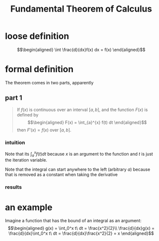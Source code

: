 #+TITLE: Fundamental Theorem of Calculus
* loose definition
  \[\begin{aligned}
  \int \frac{d}{dx}f(x) dx = f(x)
  \end{aligned}\]
* formal definition
  The theorem comes in two parts, apparently
** part 1
   #+begin_quote
   If $f(x)$ is continuous over an interval $[a, b]$, and the function $F(x)$ is defined by
   \[\begin{aligned}
   F(x) = \int_{a}^{x} f(t) dt
   \end{aligned}\]
   then $F'(x) = f(x)$ over $[a, b]$.
   #+end_quote
*** intuition
	Note that its $\int_{a}^{x} f(t) dt$ because $x$ is an argument to the function and $t$ is just the iteration variable.

	Note that the integral can start anywhere to the left (arbitrary $a$) because that is removed as a constant when taking the derivative
*** results
* an example
  Imagine a function that has the bound of an integral as an argument:
  \[\begin{aligned}
  g(x) = \int_0^x t\ dt = \frac{x^2}{2}\\
  \frac{d}{dx}g(x) = \frac{d}{dx}\int_0^x t\ dt = \frac{d}{dx}\frac{x^2}{2} = x
  \end{aligned}\]
